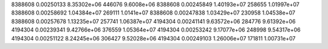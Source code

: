 8388608  0.00250133  8.35302e+06  446076  9.6008e+06
8388608  0.00245849  1.40193e+07  258655  1.01997e+07
8388608  0.00258692  1.04384e+07  269111  1.0141e+07
8388608  0.00247838  1.03429e+07  230958  1.04538e+07
8388608  0.00257678  1.13235e+07  257741  1.06387e+07
4194304  0.00241141  9.63572e+06  284776  9.61392e+06
4194304  0.00239341  9.42766e+06  376559  1.05364e+07
4194304  0.00253242  9.17077e+06  248998  9.54317e+06
4194304  0.00251122  8.24245e+06  306427  9.52028e+06
4194304  0.00249103  1.26006e+07  171811  1.00731e+07
